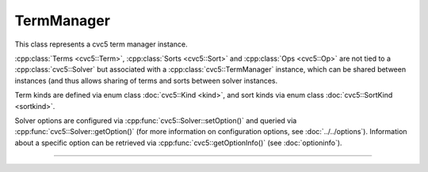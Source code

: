 TermManager
===========

This class represents a cvc5 term manager instance.

:cpp:class:`Terms <cvc5::Term>`, :cpp:class:`Sorts <cvc5::Sort>` and
:cpp:class:`Ops <cvc5::Op>` are not tied to a :cpp:class:`cvc5::Solver`
but associated with a :cpp:class:`cvc5::TermManager` instance, which can be
shared between instances (and thus allows sharing of terms and sorts
between solver instances.

Term kinds are defined via enum class :doc:`cvc5::Kind <kind>`, and sort kinds
via enum class :doc:`cvc5::SortKind <sortkind>`.

Solver options are configured via :cpp:func:`cvc5::Solver::setOption()`
and queried via :cpp:func:`cvc5::Solver::getOption()`
(for more information on configuration options, see :doc:`../../options`).
Information about a specific option can be retrieved via
:cpp:func:`cvc5::getOptionInfo()` (see :doc:`optioninfo`).

----

.. doxygenclass:: cvc5::TermManager
    :project: cvc5
    :members:
    :undoc-members:

